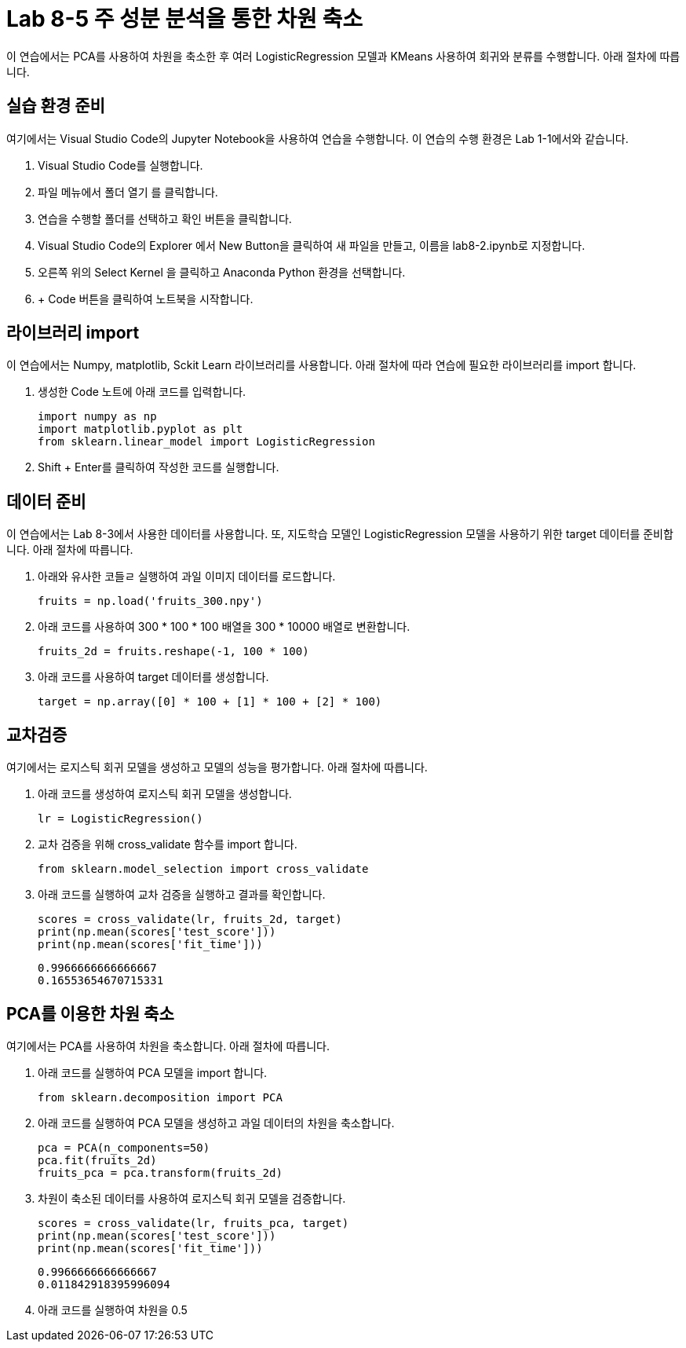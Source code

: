 = Lab 8-5 주 성분 분석을 통한 차원 축소

이 연습에서는 PCA를 사용하여 차원을 축소한 후 여러 LogisticRegression 모델과 KMeans 사용하여 회귀와 분류를 수행합니다. 아래 절차에 따릅니다.

== 실습 환경 준비

여기에서는 Visual Studio Code의 Jupyter Notebook을 사용하여 연습을 수행합니다. 이 연습의 수행 환경은 Lab 1-1에서와 같습니다.

. Visual Studio Code를 실행합니다.
. 파일 메뉴에서 폴더 열기 를 클릭합니다.
. 연습을 수행할 폴더를 선택하고 확인 버튼을 클릭합니다.
. Visual Studio Code의 Explorer 에서 New Button을 클릭하여 새 파일을 만들고, 이름을 lab8-2.ipynb로 지정합니다.
. 오른쪽 위의 Select Kernel 을 클릭하고 Anaconda Python 환경을 선택합니다.
. + Code 버튼을 클릭하여 노트북을 시작합니다.

== 라이브러리 import

이 연습에서는 Numpy, matplotlib, Sckit Learn 라이브러리를 사용합니다. 아래 절차에 따라 연습에 필요한 라이브러리를 import 합니다.

1. 생성한 Code 노트에 아래 코드를 입력합니다.
+
[source, python]
----
import numpy as np
import matplotlib.pyplot as plt
from sklearn.linear_model import LogisticRegression
----
+
2. Shift + Enter를 클릭하여 작성한 코드를 실행합니다.

== 데이터 준비

이 연습에서는 Lab 8-3에서 사용한 데이터를 사용합니다. 또, 지도학습 모델인 LogisticRegression 모델을 사용하기 위한 target 데이터를 준비합니다. 아래 절차에 따릅니다.

1. 아래와 유사한 코들ㄹ 실행하여 과일 이미지 데이터를 로드합니다.
+
[source, python]
----
fruits = np.load('fruits_300.npy')
----
+
2. 아래 코드를 사용하여 300 * 100 * 100 배열을 300 * 10000 배열로 변환합니다. 
+
[source, python]
----
fruits_2d = fruits.reshape(-1, 100 * 100)
----
+
3. 아래 코드를 사용하여 target 데이터를 생성합니다.
+
[source, python]
----
target = np.array([0] * 100 + [1] * 100 + [2] * 100)
----

== 교차검증

여기에서는 로지스틱 회귀 모델을 생성하고 모델의 성능을 평가합니다. 아래 절차에 따릅니다.

1. 아래 코드를 생성하여 로지스틱 회귀 모델을 생성합니다.
+
[source, python]
----
lr = LogisticRegression()
----
+
2. 교차 검증을 위해 cross_validate 함수를 import 합니다.
+
[source, python]
----
from sklearn.model_selection import cross_validate
----
+
3. 아래 코드를 실행하여 교차 검증을 실행하고 결과를 확인합니다.
+
[source, python]
----
scores = cross_validate(lr, fruits_2d, target)
print(np.mean(scores['test_score']))
print(np.mean(scores['fit_time']))
----
+
----
0.9966666666666667
0.16553654670715331
----

== PCA를 이용한 차원 축소

여기에서는 PCA를 사용하여 차원을 축소합니다. 아래 절차에 따릅니다.

1. 아래 코드를 실행하여 PCA 모델을 import 합니다.
+
[source, python]
----
from sklearn.decomposition import PCA
----
+
2. 아래 코드를 실행하여 PCA 모델을 생성하고 과일 데이터의 차원을 축소합니다.
+
[source, python]
----
pca = PCA(n_components=50)
pca.fit(fruits_2d)
fruits_pca = pca.transform(fruits_2d)
----
+
3. 차원이 축소된 데이터를 사용하여 로지스틱 회귀 모델을 검증합니다.
+
[source, python]
----
scores = cross_validate(lr, fruits_pca, target)
print(np.mean(scores['test_score']))
print(np.mean(scores['fit_time']))
----
+
----
0.9966666666666667
0.011842918395996094
----
+
4. 아래 코드를 실행하여 차원을 0.5